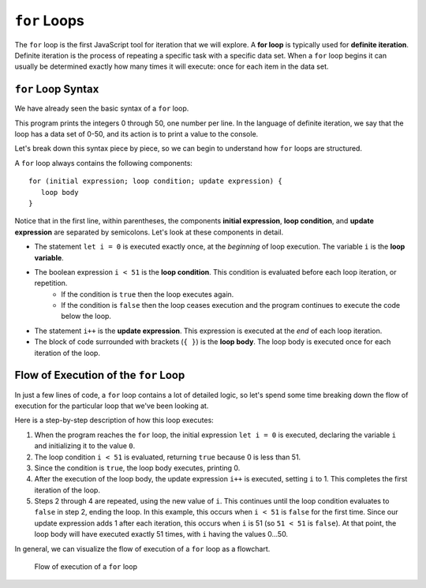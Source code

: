``for`` Loops
=============

.. index::
   single: loop; for
   single: iteration; definite

.. index:: ! for loop

The ``for`` loop is the first JavaScript tool for iteration that we will explore. A **for loop** is typically used for **definite iteration**. Definite iteration is the process of repeating a specific task with a specific data set. When a ``for`` loop begins it can usually be determined exactly how many times it will execute: once for each item in the data set.

``for`` Loop Syntax
-------------------

.. index::
   single: for loop; syntax

We have already seen the basic syntax of a ``for`` loop.

.. sourcecode:: js
   :linenos:

   for (let i = 0; i < 51; i++) {
      console.log(i);
   }

This program prints the integers 0 through 50, one number per line. In the language of definite iteration, we say that the loop has a data set of 0-50, and its action is to print a value to the console.

Let's break down this syntax piece by piece, so we can begin to understand how ``for`` loops are structured.

.. index::
   single: for loop; variable
   single: for loop; initial expression
   single: for loop; condition
   single: for loop; update expression

A ``for`` loop always contains the following components:

::

   for (initial expression; loop condition; update expression) {
      loop body
   }

Notice that in the first line, within parentheses, the components **initial expression**, **loop condition**, and **update expression** are separated by semicolons. Let's look at these components in detail.

- The statement ``let i = 0`` is executed exactly once, at the *beginning* of loop execution. The variable ``i`` is the **loop variable**.
- The boolean expression ``i < 51`` is the **loop condition**. This condition is evaluated before each loop iteration, or repetition.
   - If the condition is ``true`` then the loop executes again.
   - If the condition is ``false`` then the loop ceases execution and the program continues to execute the code below the loop.
- The statement ``i++`` is the **update expression**. This expression is executed at the *end* of each loop iteration.
- The block of code surrounded with brackets (``{ }``) is the **loop body**. The loop body is executed once for each iteration of the loop.

Flow of Execution of the ``for`` Loop
-------------------------------------

In just a few lines of code, a ``for`` loop contains a lot of detailed logic, so let's spend some time breaking down the flow of execution for the particular loop that we've been looking at.

.. sourcecode:: js
   :linenos:

   for (let i = 0; i < 51; i++) {
      console.log(i);
   }

Here is a step-by-step description of how this loop executes:

#. When the program reaches the ``for`` loop, the initial expression ``let i = 0`` is executed, declaring the variable ``i`` and initializing it to the value ``0``.
#. The loop condition ``i < 51`` is evaluated, returning ``true`` because 0 is
   less than 51.
#. Since the condition is ``true``, the loop body executes, printing 0.
#. After the execution of the loop body, the update expression ``i++`` is executed, setting ``i`` to 1. This completes the first iteration of the loop.
#. Steps 2 through 4 are repeated, using the new value of ``i``. This continues until the loop condition evaluates to ``false`` in step 2, ending the loop. In this example, this occurs when ``i < 51`` is ``false`` for the first time. Since our update expression adds 1 after each iteration, this occurs when ``i`` is 51 (so ``51 < 51`` is ``false``). At that point, the loop body will have executed exactly 51 times, with ``i`` having the values 0...50.

In general, we can visualize the flow of execution of a ``for`` loop as a flowchart.

.. figure:: figures/for-loop-flow.png
   :height: 700px

   Flow of execution of a ``for`` loop

.. todo:: Add "worst practice" on optional brackets for single-line loops
